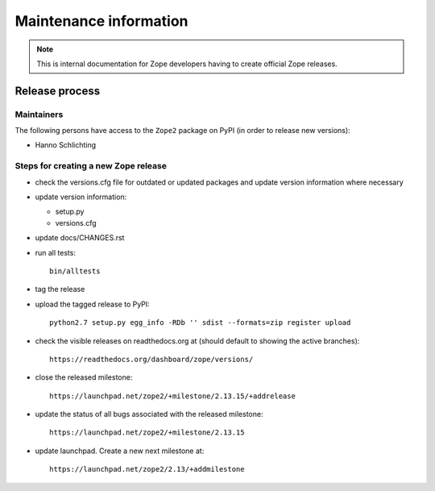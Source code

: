 Maintenance information
========================

.. note::

   This is internal documentation for Zope developers having
   to create official Zope releases.

Release process
---------------

Maintainers
+++++++++++

The following persons have access to the ``Zope2`` package on PyPI
(in order to release new versions):

- Hanno Schlichting

Steps for creating a new Zope release
+++++++++++++++++++++++++++++++++++++

- check the versions.cfg file for outdated or updated
  packages and update version information where necessary

- update version information:

  - setup.py
  - versions.cfg

- update docs/CHANGES.rst

- run all tests::

   bin/alltests

- tag the release

- upload the tagged release to PyPI::

    python2.7 setup.py egg_info -RDb '' sdist --formats=zip register upload

- check the visible releases on readthedocs.org at (should default to
  showing the active branches)::

    https://readthedocs.org/dashboard/zope/versions/

- close the released milestone::

    https://launchpad.net/zope2/+milestone/2.13.15/+addrelease

- update the status of all bugs associated with the released milestone::

    https://launchpad.net/zope2/+milestone/2.13.15

- update launchpad. Create a new next milestone at::

    https://launchpad.net/zope2/2.13/+addmilestone
